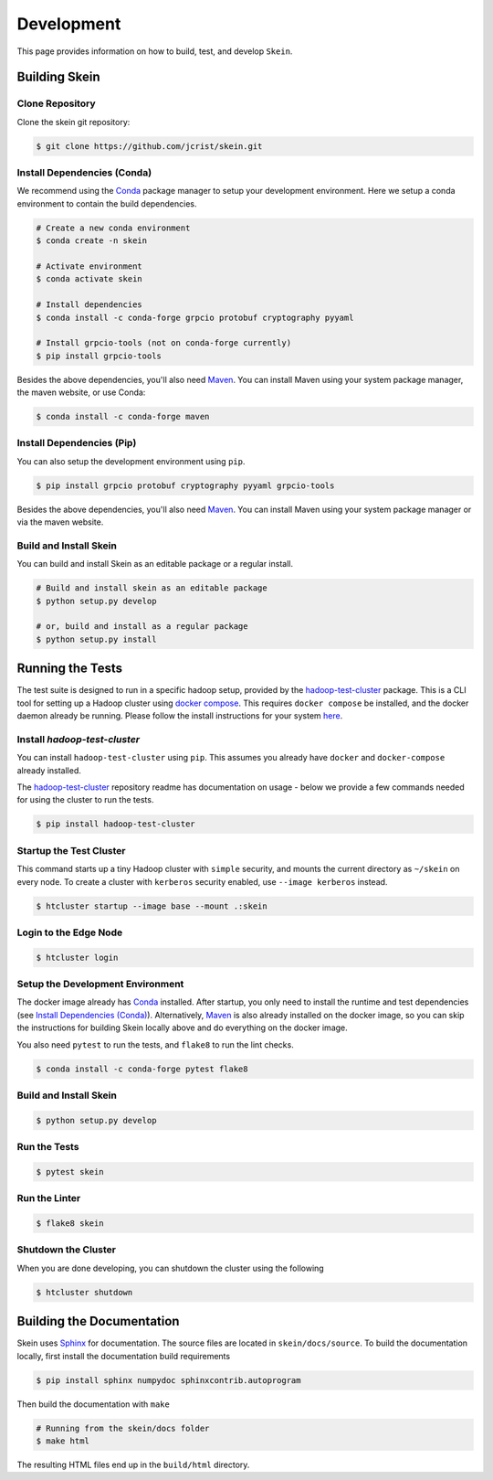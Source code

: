 Development
===========

This page provides information on how to build, test, and develop ``Skein``.


Building Skein
--------------

Clone Repository
~~~~~~~~~~~~~~~~

Clone the skein git repository:

.. code-block:: console

    $ git clone https://github.com/jcrist/skein.git


Install Dependencies (Conda)
~~~~~~~~~~~~~~~~~~~~~~~~~~~~

We recommend using the Conda_ package manager to setup your development
environment. Here we setup a conda environment to contain the build
dependencies.

.. code-block:: console

    # Create a new conda environment
    $ conda create -n skein

    # Activate environment
    $ conda activate skein

    # Install dependencies
    $ conda install -c conda-forge grpcio protobuf cryptography pyyaml

    # Install grpcio-tools (not on conda-forge currently)
    $ pip install grpcio-tools


Besides the above dependencies, you'll also need Maven_. You can install Maven
using your system package manager, the maven website, or use Conda:

.. code-block:: console

    $ conda install -c conda-forge maven


Install Dependencies (Pip)
~~~~~~~~~~~~~~~~~~~~~~~~~~

You can also setup the development environment using ``pip``.

.. code-block:: console

    $ pip install grpcio protobuf cryptography pyyaml grpcio-tools


Besides the above dependencies, you'll also need Maven_. You can install Maven
using your system package manager or via the maven website.


Build and Install Skein
~~~~~~~~~~~~~~~~~~~~~~~

You can build and install Skein as an editable package or a regular install.

.. code-block:: console

    # Build and install skein as an editable package
    $ python setup.py develop

    # or, build and install as a regular package
    $ python setup.py install


Running the Tests
-----------------

The test suite is designed to run in a specific hadoop setup, provided by the
`hadoop-test-cluster`_ package. This is a CLI tool for setting up a Hadoop
cluster using `docker compose`_. This requires ``docker compose`` be installed,
and the docker daemon already be running. Please follow the install
instructions for your system `here
<https://docs.docker.com/compose/install/>`__.


Install `hadoop-test-cluster`
~~~~~~~~~~~~~~~~~~~~~~~~~~~~~

You can install ``hadoop-test-cluster`` using ``pip``. This assumes you already
have ``docker`` and ``docker-compose`` already installed.

The `hadoop-test-cluster`_ repository readme has documentation on usage - below
we provide a few commands needed for using the cluster to run the tests.

.. code-block:: console

    $ pip install hadoop-test-cluster


Startup the Test Cluster
~~~~~~~~~~~~~~~~~~~~~~~~

This command starts up a tiny Hadoop cluster with ``simple`` security, and
mounts the current directory as ``~/skein`` on every node. To create a cluster
with ``kerberos`` security enabled, use ``--image kerberos`` instead.

.. code-block:: console

    $ htcluster startup --image base --mount .:skein


Login to the Edge Node
~~~~~~~~~~~~~~~~~~~~~~

.. code-block:: console

    $ htcluster login


Setup the Development Environment
~~~~~~~~~~~~~~~~~~~~~~~~~~~~~~~~~

The docker image already has Conda_ installed. After startup, you only need to
install the runtime and test dependencies (see `Install Dependencies (Conda)`_).
Alternatively, Maven_ is also already installed on the docker image, so you can
skip the instructions for building Skein locally above and do everything on the
docker image.

You also need ``pytest`` to run the tests, and ``flake8`` to run the lint
checks.

.. code-block:: console

    $ conda install -c conda-forge pytest flake8


Build and Install Skein
~~~~~~~~~~~~~~~~~~~~~~~

.. code-block:: console

    $ python setup.py develop


Run the Tests
~~~~~~~~~~~~~

.. code-block:: console

    $ pytest skein


Run the Linter
~~~~~~~~~~~~~~

.. code-block:: console

    $ flake8 skein


Shutdown the Cluster
~~~~~~~~~~~~~~~~~~~~

When you are done developing, you can shutdown the cluster using the following

.. code-block:: console

    $ htcluster shutdown


Building the Documentation
--------------------------

Skein uses Sphinx_ for documentation. The source files are located in
``skein/docs/source``. To build the documentation locally, first install the
documentation build requirements

.. code-block:: console

    $ pip install sphinx numpydoc sphinxcontrib.autoprogram

Then build the documentation with ``make``

.. code-block:: console

    # Running from the skein/docs folder
    $ make html

The resulting HTML files end up in the ``build/html`` directory.


.. _Conda: https://conda.io/docs/
.. _Maven: http://maven.apache.org/
.. _Sphinx: http://www.sphinx-doc.org/
.. _docker compose: https://docs.docker.com/compose/
.. _hadoop-test-cluster: https://github.com/jcrist/hadoop-test-cluster
